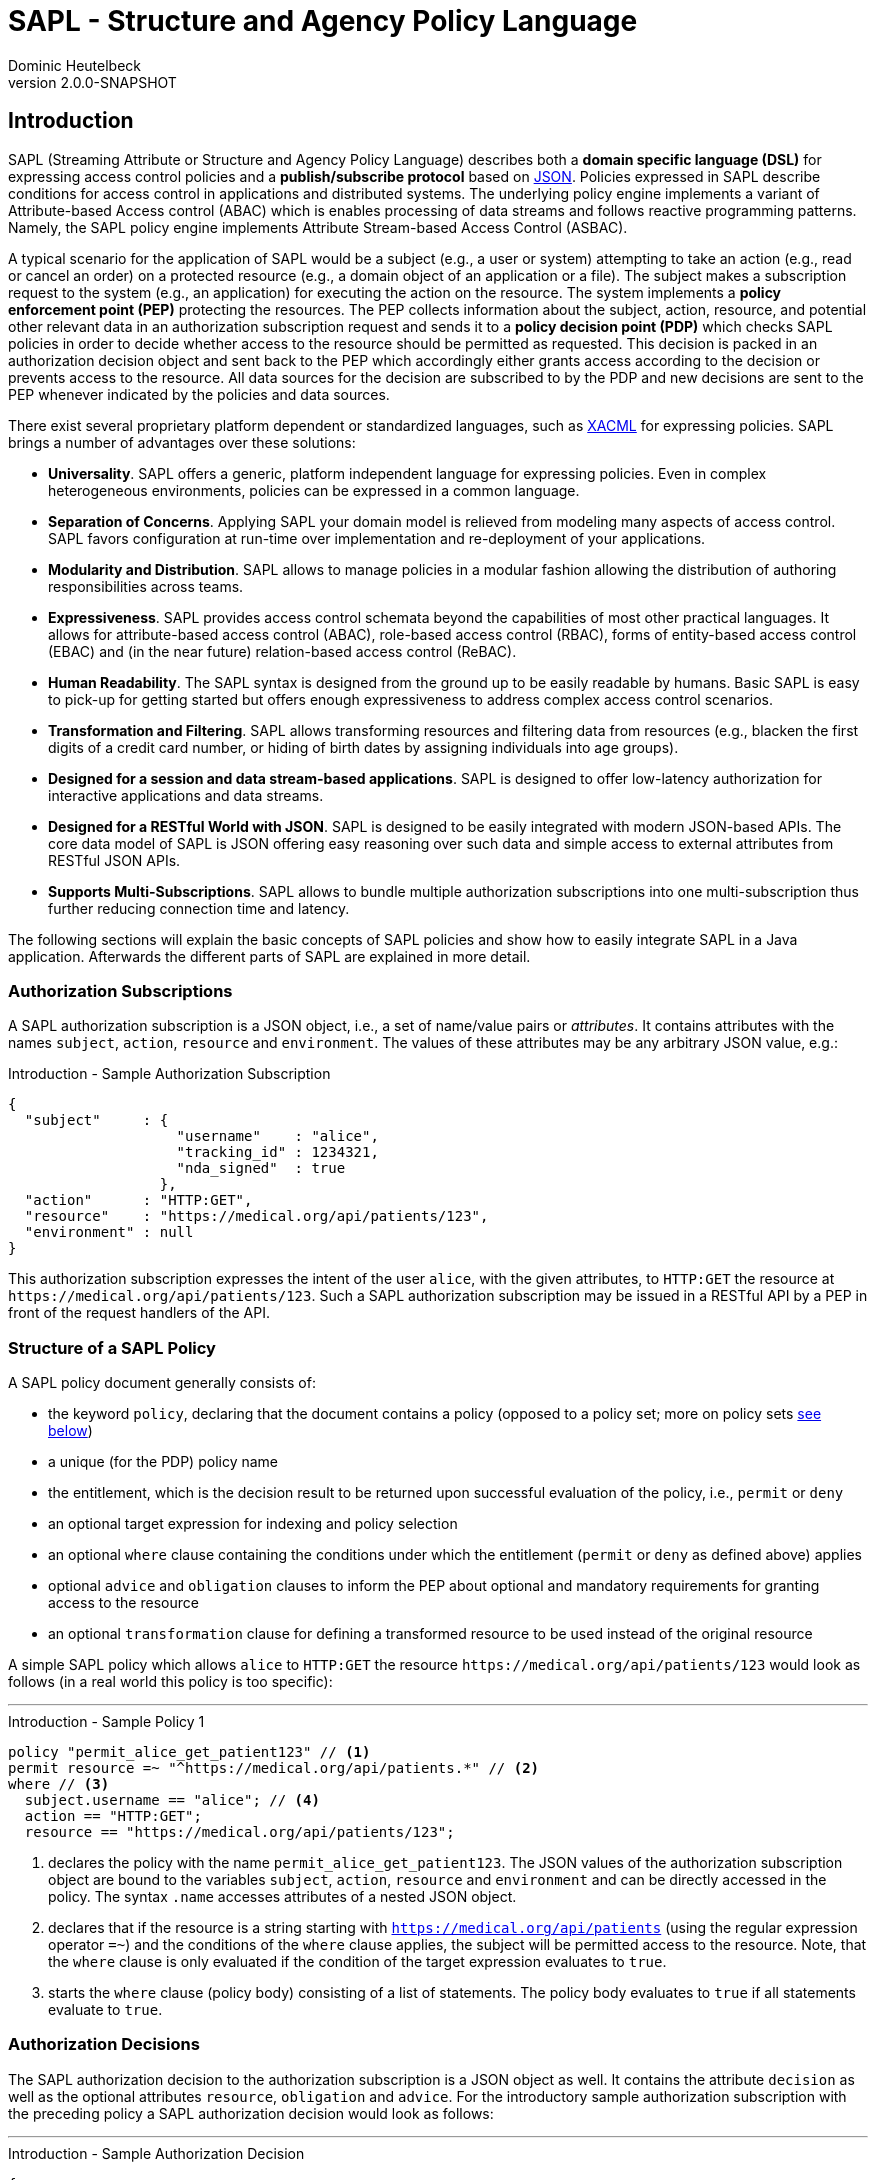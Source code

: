 //
// Copyright © 2017-2021 Dominic Heutelbeck (dominic@heutelbeck.com)
//
// Licensed under the Apache License, Version 2.0 (the "License");
// you may not use this file except in compliance with the License.
// You may obtain a copy of the License at
//
//     http://www.apache.org/licenses/LICENSE-2.0
//
// Unless required by applicable law or agreed to in writing, software
// distributed under the License is distributed on an "AS IS" BASIS,
// WITHOUT WARRANTIES OR CONDITIONS OF ANY KIND, either express or implied.
// See the License for the specific language governing permissions and
// limitations under the License.
//

:tabsize: 4

= SAPL - Structure and Agency Policy Language
Dominic Heutelbeck
v2.0.0-SNAPSHOT

:toclevels: 4

== Introduction

SAPL (Streaming Attribute or Structure and Agency Policy Language) describes both a *domain specific language (DSL)* for expressing access control policies and a *publish/subscribe protocol* based on http://json.org/[JSON].
Policies expressed in SAPL describe conditions for access control in applications and distributed systems. The underlying policy engine implements a variant of Attribute-based Access control (ABAC) which is enables processing of data streams and follows reactive programming patterns. Namely, the SAPL policy engine implements Attribute Stream-based Access Control (ASBAC).

A typical scenario for the application of SAPL would be a subject (e.g., a user or system) attempting to take an action (e.g., read or cancel an order) on a protected resource (e.g., a domain object of an application or a file). The subject makes a subscription request to the system (e.g., an application) for executing the action on the resource. The system implements a *policy enforcement point (PEP)* protecting the resources. The PEP collects information about the subject, action, resource, and potential other relevant data in an authorization subscription request and sends it to a *policy decision point (PDP)* which checks SAPL policies in order to decide whether access to the resource should be permitted as requested. This decision is packed in an authorization decision object and sent back to the PEP which accordingly either grants access according to the decision or prevents access to the resource. All data sources for the decision are subscribed to by the PDP and new decisions are sent to the PEP whenever indicated by the policies and data sources.

There exist several proprietary platform dependent or standardized languages, such as http://docs.oasis-open.org/xacml/3.0/xacml-3.0-core-spec-os-en.html[XACML] for expressing policies. SAPL brings a number of advantages over these solutions:

* *Universality*. SAPL offers a generic, platform independent language for expressing policies. Even in complex heterogeneous environments, policies can be expressed in a common language.
* *Separation of Concerns*. Applying SAPL your domain model is relieved from modeling many aspects of access control. SAPL favors configuration at run-time over implementation and re-deployment of your applications.
* *Modularity and Distribution*. SAPL allows to manage policies in a modular fashion allowing the distribution of authoring responsibilities across teams.
* *Expressiveness*. SAPL provides access control schemata beyond the capabilities of most other practical languages. It allows for attribute-based access control (ABAC), role-based access control (RBAC), forms of entity-based access control (EBAC) and (in the near future) relation-based access control (ReBAC).
* *Human Readability*. The SAPL syntax is designed from the ground up to be easily readable by humans. Basic SAPL is easy to pick-up for getting started but offers enough expressiveness to address complex access control scenarios.
* *Transformation and Filtering*. SAPL allows transforming resources and filtering data from resources (e.g., blacken the first digits of a credit card number, or hiding of birth dates by assigning individuals into age groups). 
* *Designed for a session and data stream-based applications*. SAPL is designed to offer low-latency authorization for interactive applications and data streams.
* *Designed for a RESTful World with JSON*. SAPL is designed to be easily integrated with modern JSON-based APIs. The core data model of SAPL is JSON offering easy reasoning over such data and simple access to external attributes from RESTful JSON APIs.
* *Supports Multi-Subscriptions*. SAPL allows to bundle multiple authorization subscriptions into one multi-subscription thus further reducing connection time and latency.
        
The following sections will explain the basic concepts of SAPL policies and show how to easily integrate SAPL in a Java application. Afterwards the different parts of SAPL are explained in more detail.


=== Authorization Subscriptions

A SAPL authorization subscription is a JSON object, i.e., a set of name/value pairs or _attributes_. It contains attributes with the names `subject`, `action`, `resource` and `environment`. The values of these attributes may be any arbitrary JSON value, e.g.:

[source,json]
.Introduction - Sample Authorization Subscription
----
{
  "subject"     : { 
                    "username"    : "alice",
                    "tracking_id" : 1234321, 
                    "nda_signed"  : true
                  },
  "action"      : "HTTP:GET",
  "resource"    : "https://medical.org/api/patients/123",
  "environment" : null
}
----

This authorization subscription expresses the intent of the user `alice`, with the given attributes, to `HTTP:GET` the resource at `\https://medical.org/api/patients/123`. Such a SAPL authorization subscription may be issued in a RESTful API by a PEP in front of the request handlers of the API.
 
=== Structure of a SAPL Policy

A SAPL policy document generally consists of:

* the keyword `policy`, declaring that the document contains a policy (opposed to a policy set; more on policy sets <<policy-set,see below>>)
* a unique (for the PDP) policy name
* the entitlement, which is the decision result to be returned upon successful evaluation of the policy, i.e., `permit` or `deny`
* an optional target expression for indexing and policy selection
* an optional `where` clause containing the conditions under which the entitlement (`permit` or `deny` as defined above) applies
* optional `advice` and `obligation` clauses to inform the PEP about optional and mandatory requirements for granting access to the resource
* an optional `transformation` clause for defining a transformed resource to be used instead of the original resource

A simple SAPL policy which allows `alice` to `HTTP:GET` the resource `\https://medical.org/api/patients/123` would look as follows (in a real world this policy is too specific):

'''
[source,asciidoc]
.Introduction - Sample Policy 1
----
policy "permit_alice_get_patient123" // <1>
permit resource =~ "^https://medical.org/api/patients.*" // <2>
where // <3>
  subject.username == "alice"; // <4>
  action == "HTTP:GET";
  resource == "https://medical.org/api/patients/123";
----

<1> declares the policy with the name `permit_alice_get_patient123`. The JSON values of the authorization subscription object are bound to the variables `subject`, `action`, `resource` and `environment` and can be directly accessed in the policy. The syntax `.name` accesses attributes of a nested JSON object.

<2> declares that if the resource is a string starting with `https://medical.org/api/patients` (using the regular expression operator `=~`) and the conditions of the `where` clause applies, the subject will be permitted access to the resource. Note, that the `where` clause is only evaluated if the condition of the target expression evaluates to `true`.

<3> starts the `where` clause (policy body) consisting of a list of statements. The policy body evaluates to `true` if all statements evaluate to `true`.

=== Authorization Decisions

The SAPL authorization decision to the authorization subscription is a JSON object as well. It contains the attribute `decision` as well as the optional attributes `resource`, `obligation` and `advice`. For the introductory sample authorization subscription with the preceding policy a SAPL authorization decision would look as follows:

'''

[source,json]
.Introduction - Sample Authorization Decision
----
{
  "decision"   : "PERMIT"
}
----

This authorization decision is evaluated by the PEP to grant or deny access.

=== Accessing Attributes

In many use-cases, all required information for making a decision may be contained in the authorization subscription object. However, the PEP is usually not aware of the specifics of the access policies and may not have access to all information required for making the decision. In this case, the PDP is able to access external attributes. The following example shows how accessing attributes is expressed in SAPL.

Extending the example above, in a real world application there will be multiple patients and multiple users. Thus policies need to be worded in a more abstract way. In a natural language, a suitable policy could be _Permit doctors to HTTP:GET data from any patient_. The policy addresses the profile attribute of the subject, stored externally. SAPL allows to express this policy as follows:

'''

[source,asciidoc,linenums]
.Introduction - Sample Policy 2
----
policy "doctors_get_patient"
permit
  action == "HTTP:GET" &
  resource =~ "^https://medical\.org/api/patients/\d*$"
where
  subject.username.<user.profile>.function == "doctor";
----

In _line 4_ a regular expression is used for identifying a request to any patient's data (operator `=~`). The authorization subscription resource must match this pattern for the policy to apply.

The policy assumes that the user's function is not provided in the authorization subscription but stored in the user's profile. Accordingly _line 6_ accesses the attribute `user.profile` (using an attribute finder step `.<finder.name>`) to retrieve the profile for the user with the username provided in `subject.username`. The fetched profile is a JSON object with a property named `function` which can be compared to `"doctor"`.

_Line 6_ is placed in the policy body (starting with `where`) instead of the target expression. The reason for this location is that the target expression block is also used for indexing policies efficiently and therefore needs to be evaluated quickly. Hence it is not allowed to include conditions which may need to call an external service.

'''

This should give you a basic understanding of the operation principles applied in SAPL.

=== Getting Started

SAPL provides an embedded PDP including an embedded PRP with a file system policy store which can be easily integrated in a Java applications. Besides this guide, the quickest way to start is to build upon the demo projects hosted on https://github.com/heutelbeck/sapl-demos[GitHub] some good demos to start from are the simple no-framework https://github.com/heutelbeck/sapl-demos/tree/master/sapl-demo-embedded[Embedded PDP Demo] or the full-stack https://github.com/heutelbeck/sapl-demos/tree/master/sapl-demo-mvc-app[Spring MVC Project] or the https://github.com/heutelbeck/sapl-demos/tree/master/sapl-demo-reactive[Reactive Vaadin Application].

==== Maven Dependencies

Currently, all SAPL artifacts are hosted on GitHub. To load these as dependencies into your Java project, you need to generate aGitHub personal access token (https://github.com/settings/tokens), as GitHub does currently not allow unauthenticated access to Maven repositories.
On availability, the 2.0.0 release will be pushed to the central repository, eliminating this step.

* Add your GitHub personal access token to your `settings.xml` file, usually located at: `~/.m2/settings.xml`.

[source,XML]
----
   </servers>
      <server>
         <id>sapl</id>
         <username>USERNAME</username>
         <password>TOKEN</password>
      </server>
   </servers>
----

* SAPL requires Java 11 or later

[source,XML]
----
   <properties>
      <java.version>11</java.version>
      <maven.compiler.source>${java.version}</maven.compiler.source>
      <maven.compiler.target>${java.version}</maven.compiler.target>
   </properties>
----

* Add a SAPL dependency to your application. When using Maven you can add the following dependencies to your project's `pom.xml`:

[source,XML]
----
   <dependency>
      <groupId>io.sapl</groupId>
      <artifactId>sapl-pdp-embedded</artifactId>
      <version>2.0.0-SNAPSHOT</version>
   </dependency>
----

* Add the SAPL Maven repository to your `pom.xml`:

[source,XML]
----
	<repositories>
		<!-- The SAPL dependencies are hosted in this repository. A matching server 
			entry has to be set in the settings.xml using a GitHub personal access token -->
		<repository>
			<id>sapl</id>
			<name>SAPL Maven Repository</name>
			<url>https://maven.pkg.github.com/heutelbeck/packages</url>
			<snapshots>
				<enabled>true</enabled>
				<updatePolicy>always</updatePolicy>
			</snapshots>
		</repository>
	</repositories>
----

* If you plan to use more SAPL dependencies, a useful bill of materials POM is offered, centralizing the dependency management for SAPL artifacts:

[source,XML]
----
   <dependencyManagement>
      <dependencies>
         <dependency>
            <groupId>io.sapl</groupId>
            <artifactId>sapl-bom</artifactId>
            <version>${sapl.version}</version>
            <type>pom</type>
            <scope>import</scope>
         </dependency>
      </dependencies>
   </dependencyManagement>
----

==== Coding

. In your application, create a new `EmbeddedPolicyDecisionPoint`. The argument `"~/sapl"` specifies directory which contain the configuration file `pdp.json` and all policies.
+
[source,Java,linenums]
----
EmbeddedPolicyDecisionPoint pdp = PolicyDecisionPointFactory.filesystemPolicyDecisionPoint("~/sapl");
----

. Add a `pdp.json` with the following content to the directory "~/sapl":
+
[source,linenums]
----
{
	"algorithm": "DENY_UNLESS_PERMIT",
	"variables": {}
}
----

. Add some policy sets or policies to `"~/sapl"`. Both policy sets and policies are files with the extension `.sapl`. E.g., you could add the following policy:

[source]
----
policy "test_policy"
permit subject == "admin"
----

. Obtain a decision using the PDP's `decide` method.

[source,Java,linenums]
----
var subscription = AuthorizationSubscription.of("admin", "an_action", "a_resource");
Flux<AuthorizationDecision> authzDecisions = pdp.decide(authzSubscription);
authzDecisions.subscribe(authzDecision -> System.out.println(authzDecision.getDecision()));
----

The console output should be `PERMIT`. With subject set to `"alice"` instead of `"admin"`, the output should be `DENY`.

Not at runtime you can modify the policy, add or remove polices and observe how the decision change.

== Reference Architecture

The architecture of the SAPL policy engine is in accordance with the terminology defined by https://tools.ietf.org/html/rfc2904[RFC2904 "AAA Authorization Framework"]. 

image::SAPL_Architecture.svg[SAPL Architecture]

=== Policy Enforcement Point (PEP)

The PEP is a software entity which intercepts actions taken by users within an application. Its task is to obtain a decision whether the requested action should be allowed and accordingly either let the application process the action or deny access. For this purpose the PEP includes data describing the subscription context (like the subject, the resource, the action and other environment information) in an authorization subscription object which the PEP hands over to a PDP. The PEP subsequently receives an authorization decision object containing a decision as well as optionally a resource, obligations and advice.

The PEP must let the application process the action if and only if the decision is `PERMIT`. If the authorization decision object also contains an `obligation` the PEP must fulfill this obligation. Proper fulfillment is an additional requirement for granting access. In case the decision is not `PERMIT` or the obligation cannot be fulfilled, access has to be denied. Since policies may contain instructions to alter the resource (like blackening certain information, e.g., credit card numbers) the PEP should ensure that the application only reveals the resource contained in the authorization decision object if one is returned.

[NOTE]
A PEP strongly depends on the application domain. SAPL comes with a default PEP implementation using a passed in constraint handler service to handle obligations and advice contained in an authorization decision. PEPs should be integrated with the platforms and frameworks used by the application developers. SAPL comes with an Spring Security integration and matching spring-boot-starter modules.

=== Policy Decision Point (PDP)

The PDP has to make an authorization decision based on an authorization subscription object and the access policies which it receives from a *Policy Retrieval Point (PRP)* connected to a policy store. Beginning with the authorization subscription object the PDP fetches policy sets and policies matching the authorization subscription, evaluates them and combines the results to create and return an authorization decision object. As there may be multiple matching policies which might evaluate to different results the PDP needs to be configured with a *combining algorithm* (e.g., `permit-overrides` stating that the decision will be `permit` if any applicable policy evaluates to `permit`).

A policy may refer to attributes which are not included in the authorization subscription object and have to be obtained from external *Policy Information Points (PIP)*. The PDP fetches those attributes while evaluating the policy. To be able to access external PIPs the PDP can be extended by custom attribute finders. Policies might also contain functions not included in the default SAPL implementation. Such custom functions can be added through *Policy Function Providers (PFP)*.

SAPL provides two simple PDP implementations: An *embedded PDP* with an embedded PRP which can be integrated easily into a Java application and a *remote PDP client* which obtains decisions through a RESTful interface.  

=== Policy Administration Point (PAP)

The PAP is an entity which allows managing policies contained in the policy store. In the embedded PDP with the Resources PRP the policy store can be a simple folder within the local file system containing `.sapl` files. Therefore any access to files in this folder (e.g., FTP or SSH) can be seen as a very simple PAP. The PAP may be a separate application or be included in an existing administration panel.

== Publish / Subscribe Protocol

The PDP receives an authorization subscription from a PEP and sends an authorization decision. Both subscription and decision are JSON objects consisting of name/value pairs (also called attributes) with predefined names. A PEP must be able to create an authorization subscription and to process an authorization decision object.

=== SAPL Authorization Subscription

A SAPL authorization subscription contains attributes with the names `subject`, `resource`, `action` and `environment`. Each attribute value can be any JSON value (i.e., an object, an array, a number, a string, `true`, `false` or `null`).

=== SAPL Authorization Decision

The SAPL authorization decision contains the attributes `decision`, `resource`, `obligation` and `advice`.

==== Decision

The `decision` tells the PEP whether to grant or deny access. Access should be granted only if the decision is `"PERMIT"`. The `decision` attribute can be one of the following string values with the described meanings:

* `"PERMIT"`: Access must be granted.
* `"DENY"`: Access must be denied.
* `"NOT_APPLICABLE"`: A decision could not be made because no policy is applicable to the authorization subscription.
* `"INDETERMINATE"`: A decision could not be made because an error occurred.

==== Resource

The PEP knows which resource it requested access for. Thus there usually is no need for returning this resource in the authorization decision object. However SAPL policies may contain a `transform` statement describing how the resource needs to be altered before it is returned to the subject seeking permission. This can be used to remove or blacken certain parts of the resource document (e.g., a policy could allow doctors to view patient data but remove any bank account details as they can only be accessed by the accounting department). If a policy which evaluates to `PERMIT` contains a `transform` statement, the authorization decision attribute `resource` contains the transformed resource. Otherwise there will not be a `resource` attribute in the authorization decision object.

==== Obligation

The value of `obligation` contains assignments which the PEP must fulfill before granting or denying access. As there can be multiple policies applicable to the authorization subscription with different obligations, the `obligation` value in the authorization decision object is an array containing a list of tasks. If the PEP is not able to fulfill these tasks access must not be granted. The array items can be any JSON value (e.g., a string or an object). Consequently the PEP must know how to identify and process the obligations contained in the policies. An `obligation` attribute is only included in the authorization decision object if there is at least one obligation.

A authorization decision could, for example, contain the obligation to create a log entry.

==== Advice

The value of `advice` is an array with assignments for the PEP as well and works similar to obligations except for one difference: The fulfillment of the tasks is no requirement for granting access. I.e., in case the `decision` is `PERMIT`, the PEP should also grant access if it can not fulfill the tasks contained in `advice`. An `advice` attribute is only included in the authorization decision object if there is at least one advice.

In addition to the obligation to create a log entry, a policy could specify the advice to inform the system administrator via email about the access.

=== Policy Evaluation

To come to the final decision included in the authorization decision object, the PDP evaluates all existing policy sets and top level policies (i.e., policies which are not part of a policy set) against the authorization subscription and combines the results. Each individual policy set and policy evaluates to `PERMIT`, `DENY`, `NOT_APPLICABLE` or `INDETERMINATE` (see <<evaluation,below>>). The PDP can be configured with a *combining algorithm* which determines how to deal with multiple results. E.g., if access should only be granted if at least one policy evaluates to `PERMIT` and should be denied otherwise, the algorithm `deny-unless-permit` could be used.

Available combining algorithms for the PDP are:

* `deny-unless-permit` 
* `permit-unless-deny`
* `only-one-applicable`
* `deny-overrides`
* `permit-overrides`   

The algorithm `first-applicable` is not available for the PDP since the PDP's collection of policy sets and policies is an unordered set.

The combining algorithms are described in more detail <<combining-algorithms,later>>.


== Multi-Subscriptions

SAPL allows for bundling multiple authorization subscriptions into one multi-subscription. A multi-subscription is a JSON object with the following structure:

[source,json]
.Multi-Subscriptions - JSON Structure
----
{
  "subjects"                   : ["bs@simpsons.com", "ms@simpsons.com"],
  "actions"                    : ["read"],
  "resources"                  : ["file://example/med/record/patient/BartSimpson",
                                  "file://example/med/record/patient/MaggieSimpson"],
  "environments"               : [],

  "authorizationSubscriptions" : {
                                   "id-1" : { "subjectId": 0, "actionId": 0, "resourceId": 0 },
                                   "id-2" : { "subjectId": 1, "actionId": 0, "resourceId": 1 }
                                 }
}
----

It contains distinct lists of all subjects, actions, resources and environments referenced by the single authorization subscriptions being part of the multi-subscription. The authorization subscriptions themselves are stored in a map of subscription IDs pointing to an object defining an authorization subscription by providing indexes into the four lists mentioned before.

The multi-subscription shown in the example above contains two authorization subscriptions. The user `bs@simpsons.com` wants to `read` the file `file://example/med/record/patient/BartSimpson` and the user `ms@simpsons.com` wants to `read` the file `file://example/med/record/patient/MaggieSimpson`.

The SAPL PDP processes all individual authorization subscriptions contained in the multi-subscription in parallel and either returns the related authorization decisions as soon as they are available or it collects all the authorization decisions of the individual authorization subscriptions and returns them as a multi-decision. In both cases the authorization decisions are associated with the subscription IDs of the related authorization subscription. The following listings show the JSON structures of the two authorization decision types:

[source,json]
.Single Authorization Decision with Associated Subscription ID - JSON Structure
----
{
  "authorizationSubscriptionId" : "id-1",
  "authorizationDecision"       : {
                                    "decision" : "PERMIT",
                                    "resource" : { ... }
                                  }
}
----

[source,json]
.Multi-Decision - JSON Structure
----
{
  "authorizationDecisions" : {
                               "id-1" : {
                                          "decision" : "PERMIT",
                                          "resource" : { ... }
                                        },
                               "id-2" : {
                                          "decision" : "DENY"
                                        }
                             }
}
----

== The SAPL Policy Language

SAPL defines a feature-rich domain specific language (DSL) for creating access policies. 

Those access policies describe when access requests will be granted and when access will be denied. The underlying concept to describe these permissions is an attribute-based access control model (ABAC): A SAPL authorization subscription is a JSON object with the attributes `subject`, `action`, `resource` and `environment` each with an assigned JSON value. Each of these values may be a JSON object itself containing multiple attributes. Policies can make use of boolean conditions referring to those attributes (e.g., `subject.username == "admin"`).

However a role based access control (RBAC) system in which permissions are assigned to a certain role and roles can be assigned to users can be created with SAPL as well. 


=== Overview

SAPL knows two types of documents: Policy sets and policies. The decisions of the PDP are based on all documents published in the policy store of the PDP.
A policy set contains a number of connected policies.

==== Policy Structure

A SAPL policy consists of optional *imports*,  a *name*, an *entitlement* specification, an optional *target expression*, an optional *body* with one or more statements, and optional sections for *obligation*, *advice* and *transformation*. An example of a simple policy is:

[source]
.Sample SAPL Policy
----
import filter as filter <1>

policy "test_policy" <2>
permit <3>
	subject.id == "anId" | action == "anAction" <4> 
where 
	var variable = "anAttribute";
	subject.attribute == variable; <5>
obligation
	"logging:log_access" <6>
advice
	"logging:inform_admin" <7>
transform
	resource.content |- filter.blacken <8>
	
----
<1> Imports (optional)
<2> Name
<3> Entitlement
<4> Target Expression (optional)
<5> Body (optional)
<6> Obligation (optional)
<7> Advice (optional)
<8> Transformation (optional)


==== Policy Set Structure

A SAPL policy set contains optional *imports*, a *name*, a *combining algorithm*, an optional *target expression*, optional *variable definitions* and a list of *policies*. The following example shows a simple policy set with two policies:

[source]
.Sample SAPL Policy Set
----
import filter.* <1>

set "test_policy_set" <2>
deny-unless-permit <3>
for resource.type == "aType" <4>
var dbUser = "admin";<5>
	
	policy "test_permit_admin" <6>
	permit subject.function == "admin"
	
	policy "test_permit_read" <7>
	permit action == "read"
	transform resource |- blacken
----
<1> Imports (optional)
<2> Name
<3> Combining Algorithm
<4> Target Expression (optional)
<5> Variable Assignments (optional)
<6> Policy 1
<7> Policy 2


=== Imports

[[imports]]

SAPL provides access to functions or attribute finders stored in libraries. The names of those libraries usually consist of different parts separated by periods (e.g. `sapl.pip.http` - a library containing functions to obtain attributes through HTTP requests). In policy documents, the functions and finders can be accessed by their fully qualified name, i.e. the name of the library followed by a period (`.`) and the function or finder name, e.g. `sapl.pip.http.get`.

For any SAPL top level document (i.e. a policy set or a policy which is not part of a policy set) any number of imports can be specified. Imports allow using a shorter name instead of the fully qualified name for a function or an attribute finder within a SAPL document. Thus imports can make policy sets and policies easier to read and write.

Each import statement starts with the keyword `import`.

* *Basic Import*: A function or an attribute finder can be imported by providing its fully qualified name (e.g. `import sapl.pip.http.get`). It will be available under its simple name (in the example: `get`) in the whole SAPL document.

* *Wildcard Import*: All functions or attribute finders from a library can be imported by providing an asterisk instead of a function or finder name (e.g. `import sapl.pip.http.*`). All functions or finders from the library will be available under their simple names (in the example: `get`).

* *Library Alias Import*: All functions or attribute finders from a library can be imported by providing the library name followed by `as` and an alias, e.g. `import sapl.pip.http as rest`.

The SAPL document can contain any number of imports, e.g.

[source]
.Sample Imports
----
import sapl.pip.http.*
import filter.blacken
import simple.append

policy "sample"
...
----

=== SAPL Policy

[[policy]]

This section describes the elements of a SAPL policy in more detail. A policy contains an entitlement (`permit` or `deny`) and can be evaluated against an authorization subscription. If the conditions in the target expression and in the body are fulfilled, the policy evaluates to its entitlement. Otherwise it evaluates to `NOT_APPLICABLE` (if one of the conditions is not satisfied) or `INDETERMINATE` (if an error occurred).

A SAPL policy starts with the keyword `policy`.

==== Name

The keyword `policy` is followed by the policy name. The name is a string _identifying_ the policy, thus it has to be unique. Accordingly in systems with many policy sets and policies it is recommended to use a schema to create names (e.g., `"policy:patientdata:permit-doctors-read"`).

==== Entitlement

SAPL expects an entitlement specification. This can either be `permit` or `deny`. The entitlement is the value which the policy evaluates to if the policy is applicable to the authorization subscription, i.e., if both the conditions in the policy's target expression and in the policy body are satisfied.

[NOTE]
Since multiple policies can be applicable and the combining algorithm can be chosen, it might make a difference whether there is an explicit `deny`-policy or whether there is just no permitting policy for a certain situation.

==== Target Expression

Subsequent to the entitlement, an *optional* target expression can be specified. This is a condition for applying the policy, hence an expression which must evaluate to either `true` or `false`. Which elements are allowed in SAPL expressions is described <<expressions,below>>. 

If the target expression evaluates to `true` for a certain authorization subscription, the policy _matches_ this subscription. A missing target expression makes the policy match any subscription.

A matching policy whose conditions in the body evaluate to `true` is called _applicable_ to an authorization subscription and returns its entitlement. Both target expression and body define conditions which must be satisfied for the policy to be applicable. Although they seem to serve a similar purpose there is an important difference: For an authorization subscription the target expression of each top level document is checked in order to select policies matching the subscription from a possibly large set of policy documents. Indexing mechanisms may be used to fulfill this task efficiently.

Accordingly, there are two limitations regarding the elements allowed in the target:

* As lazy evaluation deviates from boolean logic and prevents effective indexing, the logical operators `&&` and `||` may not be used. Instead, the target needs to make use of the operators `&` and `|`, for which eager evaluation is applied.
* <<attribute-finders,Attribute finder steps>> which have access to environment variables and may contact external PIPs are not allowed in the target. Yet functions may be used because their output only depends on the arguments passed.

==== Body

The policy body is *optional* and starts with the keyword `where`. It contains one or more statements each of which must evaluate to `true` for the policy to apply to a certain authorization subscription. Accordingly the body extends the condition in the target expression and further limits the policy's applicability.

A statement within the body can either be a variable assignment which makes a variable available under a certain name (and always evaluates to `true`)

[source]
.Sample Variable Assignment
var a_name = expression;

or a condition, i.e., an expression that evaluates to `true` or `false`.

[source]
.Sample Condition
a_name == "a_string";

Each statement is concluded with a semicolon `;`.

There are no restrictions on the syntax elements allowed in the policy body. Lazy evaluation is used for the conjunction of the statements - i.e., if one statement evaluates to `false`, the policy returns the deicision `NOT_APPLICABLE`, even if future statements would cause an error.

If the body is missing (or does not contain any condition statement) the policy is applicable to any authorization subscription which the policy matches (i.e., for which the target expression evaluates to `true`).

===== Variable Assignment

[[value-assignment]]

A variable assignment starts with the keyword `var`, followed by an identifier under which the assigned value should be available, followed by `=` and an expression.

After a variable assignment, the result of evaluating the expression can be used in later conditions within the same policy under the specified name. This is useful because it allows to execute time consuming calculations or requests to external attribute stores only once although the result can be used in multiple expressions. Besides it can make policies shorter and more readable.

The expression can make use of any element of the SAPL expression language, especially of attribute finder steps which are not allowed in the target expression.

The value assignment statement always evaluates to `true`.

===== Condition

A condition statement simply consists of an expression that has to evaluate to `true` or `false`. 

The expression can make use of any element of the SAPL expression language, especially of attribute finder steps which are not allowed in the target expression. Conditions in the policy body are used to further limit the applicability of a policy. 

==== Obligation

An *optional* obligation expression contains a task which the PEP must fulfill before granting or denying access. It consists of the keyword `obligation` followed by an expression. 

A common situation in which obligations are useful are _Break the Glass Scenarios_. Assuming in case of an emergency a doctor should also have access to medical records that she normally cannot read. However this emergency access has to be logged in order to prevent abuse. In this situation, logging is a requirement for granting access and therefore must be commanded in an obligation.

Obligations are only returned in the authorization decision if the decision is `PERMIT` or `DENY`. The PDP simply collects all obligations from policies evaluating to one of these entitlements. Depending on the final decision, the obligations and advice which belong to this decision are included in the authorization decision object. It does not matter if the obligation is described with a string (like `"create_emergency_access_log"`) or an object (like `{ "task" : "create_log", "content" : "emergency_access" }`) or another JSON value - only the PEP must be implemented in a way that it knows how to process these obligations.

==== Advice

An *optional* advice expression is treated similarly to an obligation expression. Unlike obligations, fulfilling the described tasks in advice is not a requirement for granting or denying access. The advice expression consists of the keyword `advice` followed by any expression.

If the final decision is `PERMIT` or `DENY`, advice from all policies evaluating to this decision is included in the authorization decision object by the PDP.

==== Transformation

An *optional* transformation statement is preluded with the keyword `transform` and followed by an expression. If a transformation statement is supplied and the policy evaluates to `permit`, the result of evaluating the expression will be returned as `resource` in the authorization decision object.

Accordingly, a transformation statement might be used to hide certain information (e.g., _a doctor can access patient data but should not see bank account details_). This can be reached by applying a filter to the original resource which removes or blackens certain attributes. Thus SAPL allows for *fine grained* or *field level* access control without the need to treat each attribute as a resource and write an own policy for it.

The original resource is accessible via the identifier `resource` and can be filtered as follows:

.Transformation Example
----
transform
	resource |- {
		@.someValue : remove,
		@.anotherValue : filter.blacken
	}
----

The example would remove the attribute `someValue` and blacken the value of the attribute `anotherValue`. The filtering functions are described in more detail <<filtering,below>>.

It is not possible to combine multiple transformation statements through multiple policies. Each combining algorithm in SAPL will not return the decision `PERMIT` if there are more than one policies evaluating to `PERMIT` and at least one of them contains a transformation statement (this is called _transformation uncertainty_). For more details, <<combining-algorithms,see below>>.


=== SAPL Policy Set

While a policy can either be a top level SAPL document or be contained in a policy set, policy sets are always top level documents. I.e., for evaluating an authorization subscription, the PDP evaluates any existing policy set. Policy sets are evaluated against an authorization subscription by checking their target expression, if applicable evaluating their policies and if necessary combining multiple decision according to a combining algorithm specified in the policy set. Finally, similar to policies, policy sets evaluate to either `PERMIT`, `DENY`, `NOT_APPLICABLE` or `INDETERMINATE`.

Policy sets are used to structure multiple policies and provide an order for the policies they contain. Thus their policies can be evaluated one after another.

A policy set definition starts with the keyword `set`.

==== Name

The keyword `set` is followed by the policy set name. The name is a string _identifying_ the policy set. Thus it has to be unique within all policy sets and policies.

==== Combining Algorithm

The name is followed by a combining algorithm. This algorithm describes how to combine the results from evaluating every policy to come to a result for the policy set.

Possible values are:

* `deny-unless-permit` 
* `permit-unless-deny`
* `only-one-applicable`
* `deny-overrides`
* `permit-overrides`   
* `first-applicable`

The combining algorithms are described in more detail <<combining-algorithms,later>>.

==== Target Expression

Subsequent to the combining algorithm, an *optional* target expression can be specified. The target expression is a condition for applying the policy set. It starts with the keyword `for` followed by an expression which must evaluate to either `true` or `false`. If the condition evaluates to `true` for a certain authorization subscription the policy set _matches_ this subscription. In case the target expression is missing the policy set matches any authorization subscription.

The policy sets' target expression is used to select matching policy sets from a large collection of policy documents before evaluating them. As this needs to be done efficiently, there are no <<attribute-finders,attribute finder steps>> allowed at this place.

==== Variable Assignments

[[policy-set-value-assignments]]

The target expression can be followed by any number of variable assignments. Variable assignments are used to make a value available in all subsequent policies under a certain name. An assignment starts with the keyword `var`, followed by an identifier under which the assigned value should be available, followed by `=` and an expression (see <<value-assignment,above>>).

Since variable assignments are evaluated only if the policy set's target matches, attribute finders may be used.

In case a policy within the policy set assigns a variable already assigned in the policy set, the assignment in the policy overwrites the old. The overwritten value only exists within the particular policy. In other policies, the variable has the value defined in the policy set.

==== Policies

The policy set must contain one or more policies. <<policy,See above>> how to describe a SAPL policy. If the combining algorithm `first-applicable` is used, the policies are evaluated in the order in which they appear in the policy set.

In each policy, functions and attribute finders imported at the beginning of the SAPL document can be used under their shorter name. All variables assigned for the policy set (see <<policy-set-value-assignments,Value Assignments>>) are available within the policies, but can be overwritten for a particular policy. The same applies to imports - imports at the policy level overwrite imports defined for the policy set, but are only valid for the particular policy.


=== Language Elements

The descriptions of the policy and policy set structure sometimes refers to language elements like identifiers and strings. These elements are explained in this section.

==== Identifiers

[[identifiers]]

Multiple elements in policies or policy sets require identifiers. E.g. a variable assignments expects an identifier after the keyword `var` - the name under which the assigned value will be available.

An identifier only consists of alphanumeric characters, `_` and `$` and must not start with a number.

[source]
.Valid Identifiers
a_long_name
aLongName
$name
_name
name123

[source]
.Invalid Identifiers
a#name
1name

A caret `^` before the identifier may be used to avoid a conflict with SAPL keywords. 

==== Strings

Whenever strings are expected, the SAPL document must contain any sequence of characters enclosed by single quotes `'` or double quotes `"`. Any enclosing quote character occurring in the string must be escaped by a preceding `\`, e.g., `"the name is \"John Doe\""`.

==== Comments

Comments are used to store information in a SAPL document which is only intended for human readers and has no meaning for the PDP. Comments are simply ignored when the PDP evaluates a document.

SAPL supports single line and multi line comments. A single line comment starts with `//` and ends at the end of the line, no matter which characters follow. 

[source]
.Sample Single Line Comment
policy "test" // a policy for testing

Multi line comments start with `+/*+` and end with `+*/+`. Everything in between is ignored.

[source]
.Sample Multi Line Comment
policy "test"
/* A policy for testing.
Remove before deployment! */

=== SAPL Expressions

[[expressions]]

To ensure flexibility, various parts of a policy can be *expressions* which are evaluated at runtime. E.g., a policy's target has to be an expression evaluating to `true` or `false`. SAPL contains a uniform expression language which offers various useful features while still being easy to read and write. 

Since JSON is the base data model, each expression evaluates to a JSON data type. These data types and the expression syntax are described in this section.

==== JSON Data Types

SAPL is based on the *JavaScript Object Notation* or *JSON*, an http://www.ecma-international.org/publications/files/ECMA-ST/ECMA-404.pdf[ECMA Standard] for the representation of structured data.
Any value occuring within the SAPL language is a JSON data type and any expression within a policy evaluates to a JSON data type.
The types and their JSON notations are:

* Primitive Types
** *Number*: A signed decimal number, e.g., `-1.9`. There is no distinction between integer and floating-point numbers. In case an integer is expected (e.g. for an numeric index), the decimal number is rounded to an integer number.
** *String*: A sequence of zero or more characters, written in double or single quotes, e.g. `"a string"` or `'a string'`.
** *Boolean*: Either `true` or `false`.
** *null*: Marks an empty value, `null`.
 
* Structured Types
** *Object*: An unordered set of name/value pairs. The name is a string, the value has to be one of the available data types. It can also be an object itself. The name/value pair is also called attribute of the object. E.g.
+
----
{
	"firstAttribute" : "first value",
	"secondAttribute" : 123
}
----

** *Array*: An ordered sequence of zero or more values of any JSON data type. E.g.
+
----
[
	"A value",
	123,
	{"attribute" : "value"}
]
----


==== Expression Types

SAPL knows *basic expressions* and *operator expressions* (created from other expressions using operators).

A *basic expression* is either a

[[basic-relative]]

* *Value Expression*: a value explicitly defined in the corresponding JSON notation (e.g. `"a value"`)
* *Identifier Expression*: the name of a variable or of a authorization subscription attribute (`subject`, `resource`, `action` or `environment`)
* *Function Expression*: a function call (e.g. `simple.get_minimum(resource.array)`)
* *Relative Expression*: `@`, which refers to a certain value depending on the context
* *Grouped Expression*: any expression enclosed in parantheses, e.g. `(1 + 1)`

Each of these basic expressions can contain one or more *selection steps* (e.g., `subject.name` which is the identifier expression `subject` followed by the selection step `.name` selecting the value of the `name` attribute). Eventually a basic expression can contain a *filter component* (`+|- Filter+`) which will be applied to the evaluation result. If the expression evaluates to an array, instead of applying a filter each item can be transformed using a *subtemplate component* (`{two-colons} Subtemplate`). 

*Operator expressions* can be constructed using prefix or infix *operators* (e.g., `1 + subject.age` or `! subject.isBlocked`). SAPL supports infix and prefix operators. They may be applied in connection with any expression. An operator expression within parantheses (e.g., `(1 + subject.age)`) is a basic expression again and thus may contain selection steps, filter or subtemplate statements.


===== Value Expressions

A basic value expression is the most simple type. The value is denoted in the corresponding JSON format. 

`true`, `false` and `null` are value expressions as well as `"a string"`, `'a string'` or any number (like `6` or `100.51`).

For denoting objects the keys need to be strings and the values can be any expression, e.g.

[source]
{
	"id" : (3+5),
	"name" : functions.generate_name()
}

For arrays the items can be any expression, e.g.

[source]
[
	(3+5),
	subject.name
]

===== Identifier Expressions


A basic identifier expression consists of the name of a variable or the name of an authorization subscription attribute (i.e., `subject`, `resource`, `action` or `environment`).

It evaluates to the variable's or the attribute's value.


===== Function Expressions

A basic function expression consists of a function name and any number of arguments between parentheses which are separated by commas. The arguments have to be expressions, e.g.

[source]
library.a_function(subject.name, (environment.day_of_week + 1))

Each function is available under its fully qualified name. The fully qualified name starts with the library name, consisting of one or more identifiers separated by periods `.` (e.g. `sapl.functions.simple`). The library name is followed by a period `.` and an identifier for the function name (e.g. `sapl.functions.simple.append`). Which function libraries are available depends on the configuration of the PDP.

<<imports,Imports>> at the beginning of a SAPL document can be used to make functions available under shorter names. If a function is imported via a basic import or a wildcard import, it is available under its function name (e.g., `append`). A library alias import provides an alternative library name (e.g., with the import statement `import sap.functions.simple as simple`, the append function would be available under `simple.append`.

If there are no arguments passed to the function, empty parentheses have to be denoted (e.g., `random_number()`).

When evaluating a function expression the expressions representing the function call arguments are evaluated first. Afterwards the results are passed as arguments to the function. The expression evaluates to the function's return value.

===== Relative Expressions

The basic relative expression is the `@` symbol. 

It can be only used in various contexts. Those contexts are characterized by an implicit loop with `@` dynamically evaluating to the current element. Assuming the variable `array` contains an array with multiple numbers. The expression `array[?(@ > 10)]` can be used to return any element greater than 10. In this context, `@` evaluates to the array item for which the condition is currently checked.

The contexts in which `@` can be used are:

* Expression within a condition step (`@` evaluates to the array item or attribute value for which the condition expression is currently evaluated)
* Subtemplate (`@` evaluates to the array item which is currently going to be replaced by the subtemplate)
* Arguments of a filter function if `each` is used (`@` evaluates to the array item to which the filter function is going to be applied)

==== Operators

SAPL provides a collection of arithmetic, comparison, logical, string and filtering operators which can be used to build expressions from other expressions.

===== Arithmetic Operators

Assuming `exp1` and `exp2` are expressions evaluating to numbers, the following operators can be applied. All of them evaluate to a number.

* `-exp1` (negation)
* `+exp1 * exp2+` (multiplication)
* `exp1 / exp2` (division)
* `exp1 + exp2` (addition)
* `exp1 - exp2` (subtraction)

An expression can contain multiple arithmetic operators. The order in which they are evaluated can be specified using *parentheses*, e.g., `(1 + 2) * 3`. 

In case multiple operators are used without parentheses (e.g., `4 + 3 * 2`) the *operator precedence* determines about how the expression is evaluated. Operators with higher precedence are evaluated first. The following precedence is assigned to arithmetic operators:

* `-` (negation): precedence *4*
* `+*+` (multiplication), `/` (division): precedence *2*
* `+` (addition), `-` (subtraction): precedence *1*

As `+*+` has a higher precedence than `+`, `+4 + 3 * 2+` would be evaluated like `+4 + (3 * 2)+`. 

Except for the negation, multiple operators with the same precedence (e.g., `5 - 2 + 1`) are *left-associative*, i.e., `5 - 2 + 1` is evaluated like `(5 - 2) + 1`. The negation is non-associative, i.e., `--1` needs to be replaced by `-(-1)`.

===== Comparison Operators

. Number Comparison
+
Assuming `exp1` and `exp2` are expressions evaluating to numbers, the following operators can be applied. All of them evaluate to `true` or `false`.
+
.. `exp1 < exp2` (`true` if `exp2` is greater than `exp1`)
.. `exp1 > exp2` (`true` if `exp1` is greater than `exp2`)
.. `+exp1 <= exp2+` (`true` if `exp2` is equal to or greater than `exp1`)
.. `exp1 >= exp2` (`true` if `exp1` is equal to or greater than `exp2`)

. Equals
+
Assuming `exp1` and `exp2` are expressions, the equals-operator can be used to compare the results:
+
`exp1 == exp2`
+
The expression evaluates to `true` if the result of evaluating `exp1` is equal to the result of evaluating `exp2`.

. Regular Expression
+
Assuming `exp1` and `exp2` are expressions evaluating to strings, the regular expression match operator can be used:
+
`exp1 =~ exp2`
+
The expression evaluates to `true` if the result of evaluating `exp1` matches the pattern contained in the result of evaluating `exp2`. The pattern needs to be specified according to the https://docs.oracle.com/javase/7/docs/api/java/util/regex/Pattern.html[java.util.regex package]. 

. `in` (element of)
+
Assuming `exp1` is an expression and `exp2` is an expression evaluating to an array, the `in` operator can be used:
+
`exp1 in exp2`
+
The expression evaluates to `true` if the array `exp2` evaluates to contains the result of evaluating `exp1`. Otherwise the expression evaluates to `false`.

. Precedence and Associativity
+
All comparison operators have the precedence *3*. This is important for combining them with logical operators (see below).
+
`<`, `>`, `<=`, `>=`, `==`,`=~` and `in` are *non-associative*, i.e., an expression may not contain multiple comparison operators (like `3 < var < 5`). However they can be combined with logical operators which have a different precedence (thus, the faulty example could be replaced by `3 < var && var < 5`).


===== Logical Operators

Assuming `exp1` and `exp2` are expressions evaluating to `true` or `false`, the following operators can be applied. The new expression evaluates to `true` or `false`: 

* `!exp1` (negation), precedence *4*
* `exp1 && exp2` or `exp1 & exp2` (logical AND), precedence *2*
* `exp1 || exp2` or `exp1 | exp2` (logical OR), precedence *1*

The difference between `&&` and `&` (or `||` and `|`) is that for `&&` lazy evaluation is used while `&` causes eager evaluation. Using `&&`, if the left side evaluates to `false` and the right side would cause an error, the result of the operator is `false`, the right side is not evaluated. The same applies for `||` if the left side evaluates to `true`. In this case, the operator evaluates to `true`, even if the right side would cause an error - the right side is ignored if the result can already be determined. This is different for `&` and `|` which always evaluate both sides first (eager evaluation). Whenever there is an error, the expression does not return a result. In a target expression, only the eager evaluation expressions `&` and `|` can be used.

The operators are already listed in descending order of their *precedence*, i.e. `!` has the highest precedence followed by `&&`/`&` and `||`/`|`. The order of evaluation can be changed by the use of parentheses.

`&&` and `||` are left-associative, i.e., in case an expression contains multiple operators the leftmost operator is evaluated first. `!` is non-associative, i.e., `!!true` has to be replaced by `!(!true))`. 

===== String Concatenation

The operator `+` concatenates two strings, e.g. `"Hello" + " World!"` evaluates to `"Hello World!"`. 

String concatenation is applied if the left operand is an expression evaluating to a string. If the right expression evaluates to a string as well, the two strings are concatenated. Otherwise an error is thrown.

==== Selection Steps

SAPL provides an easy way of accessing attributes of an object (or items of an array). The *basic access* mechanism has a similar syntax to programming languages like JavaScript or Java (e.g., `object.attribute`, `user.address.street` or `array[10]`). Beyond that SAPL offers *extended possibilities* for expressing more sophisticated queries against JSON structures (e.g., `persons[?(@.age >= 50)]`).

===== Overview

The following table provides an overview of the different types of selection steps. 

Given that the following object is stored in the variable `object`:

[source, javascript]
.Structure of `object`
----
{
	"key" : "value1",
	"array1" : [
		{ "key" : "value2" },
		{ "key" : "value3" }
	],
	"array2" : [
		1, 2, 3, 4, 5
	]
}
----

.Selection Steps Overview
[cols="a,a,a"]
|===
|Expression |Returned Value |Explanation

| `object.key` +
`object['key']` +
`object["key"]`
|`"value1"`
|*Key step* in dot notation and bracket notation


| `object.array1[0]`
|`{ "key" : "value2" }`
|*Index step*


| `object.array2[-1]`
|`5`
|*Index step* with negative value n returns the n-th last element


| `+object.*+` +
`+object[*]+`
|
[source]
----
[
  "value1",
  [ 	
    { "key" : "value2" },
    { "key" : "value3" }
  ],
  [ 1, 2, 3, 4, 5 ]
]
----

|*Wildcard step* applied to an object returns an array with the value of each attribute - applied to an array it returns the array itself


|`+object.array2[0:-2:2]+`
|`[ 1, 3 ]`
|*Array slicing step* starting from first to second last element with a step size of two


|`+object..key+` +
`+object..['key']+` +
`+object..["key"]+`
| `[ "value1", "value2", "value3" ]`
|*Recursive descent step* looking for an attribute


|`+object..[0]+`
|`[ { "key" : "value2" }, 1 ]`
|*Recursive descent step* looking for an array index


| `object.array2[(3+1)]`
|`5`
|*Expression step* that evaluates to a number (index) - can also evaluate to an attribute name


| `object.array2[?(@>2)]`
|`[ 3, 4, 5 ]`
|*Condition step* that evaluates to true/false, `@` is a reference to the currently examined item - can also be applied to an object


| `object.array2[2,3]`
|`[ 3 , 4 ]`
|*Union step* for more than one array index


| `object["key","array2"]`
|`[ "value1", [ 1, 2, 3, 4, 5 ] ]`
|*Union step* for more than one attribute


|===

===== Basic Access

The basic access syntax is quite similar to accessing an object's attributes in JavaScript or Java: 

* *Attributes of an object* can be accessed by their key (*key step*) using the _dot notation_ (`resource.key`) or the _bracket notation_ (`resource["key"]`,`resource['key']`). Both expressions return the value of the specified attribute. For using the dot notation the specified key has to be an <<identifiers,identifier>>. Otherwise the bracket notation with a string between square brackets is necessary, e.g., if the key contains whitespace characters (`resource['another key']`).

* *Indices of an array* may be accessed by putting the index between square brackets (*index step*, `array[3]`). The index can be a negative number `-n` which evaluates to the `n`-th element from the end of the array, and starting with -1 as the last element's index. `array[-2]` would return the second last element of the Array `array`.

Multiple selection steps can be *chained*. The steps are evaluated from left to right. Each step is applied to the result returned from the previous step.

****
*Example*

The expression `object.array[2]` first selects the attribute with key `array` from the object `object` (first step). Then it returns the third element (index `2`) of that array (second step).
****

===== Extended Possibilities

SAPL supports querying for specific parts of a JSON structure. Except for an *expression step*, all of these steps return an array since the number of elements found can vary. Even if only a single result is retrieved the expression returns an array containing one item.


====== Expression Step `[(Expression)]`

Returns the value of an attribute with a key or an array item with an index specified by an expression. `Expression` must evaluate to a string or a number. If `Expression` evaluates to a string, the selection can only be applied to an object. If `Expression` evaluates to a number, the selection can only be applied to an array.


[NOTE]
The expression step can be used to refer to custom variables (`object.array[(anIndex+2)]`) or apply custom functions (`object.array[(max_value(object.array))]`. 


====== Wildcard Step `+.*+` or `+[*]+`

Can be applied to an object or an array. When applied to an object, it returns an array containing all attribute values. As attributes of an object have no ordering, the sorting of the result is not defined. When applied to an array, the step just leaves the array untouched.

[NOTE]
Applied to an object `{"key1":"value1", "key2":"value2"}`, the selection step `+.*+` or `+[*]+` returns the following array: `["value1", "value2"]` (possibly with a different sorting of the items).
Applied to an array `[1, 2, 3]`, the selection step `.*` or `[*]` returns the original array `[1, 2, 3]`.


====== Recursive Descent Step `+..key+`, `+..["key"]+`, `+..[1]+`, `+..*+` or `+..[*]+`

Looks for the specified key or array index in the current object or array and, recursively, in its children (i.e., the values of its attributes or its items). The recursive descent step can be applied to both an object and an array. It returns an array containing all attribute values or array items found. If the specified key is an asterisk (`..*` or `[*]`, wildcard), all attribute values and array items in the whole structure are returned.

As attributes of an object are not sorted, the sorting of items in the result array is not guaranteed.

[NOTE]
========
Applied to an `object` 

[source,javascript]
{
	"key" : "value1", 
 	"anotherkey" : {
 		"key" : "value2"
 	}
}

the selection step `object..key` returns the following array: `["value1", "value2"]` (any attribute value with key `key`, the items may be in a different order).

The wildcard selection step `object..*` or `object..[*]` returns `["value1", {"key":"value2"}, "value2"]` (recursively each attribute value and array item in the whole structure `object`, the sorting may be different).
========

====== Condition `[?(Condition)]`

Returns an array containing all attribute values or array items for which `Condition` evaluates to `true`. Can be applied to both an object (then it checks each attribute value) and an array (then it checks each item). `Condition` must be an expression, in which <<basic-relative,relative expressions>> starting with `@` can be used. `@` evaluates to the current attribute value or array item for which the condition is evaluated and can be followed by further selection steps.

As attributes have no order, the sorting of the result array of a condition step applied to an object is not specified.

[NOTE]
Applied to the array `[1, 2, 3, 4, 5]`, the selection step `[?(@ > 2)]` returns the array `[3, 4, 5]` (containing all values that are greater than 2).


====== Array Slicing `[Start:End:Step]`

The slice contains the items with indices between `Start` and `Stop` with `Start` being inclusive and `Stop` being exclusive. `Step` describes the distance between the elements to be included in the slice, i.e., with a `Step` of 2, only each second element would be included (with `Start` as the first element's index). All parts except the first colon are optional. `Step` defaults to 1.

In case `Step` is positive, `Start` defaults to 0 and `Stop` defaults to the length of the array. If `Step` is negative, `Start` defaults to the length of the array minus 1 (i.e., the last element's index) and `Stop` defaults to -1. A `Step` of 0 leads to an error.

[NOTE]
Applied to the Array `[1, 2, 3, 4, 5]`, the selection step `[-2:]` returns the Array `[4, 5]` (the last two elements).

[NOTE]
If start and end are to be left empty, the two colons must be separated by a whitespace to avoid confusion with the sub-template operator. So write `[: :-2]` instead of `[::-2]`.

====== Index Union `[index1, index2, ...]`

Using the bracket notation, a set of multiple array indices (numbers) can be denoted separated by commas. This returns an array containing the items of the original array if the item's index is contained in the specified indices. Since a *set* of indices is specified, the indices' order is ignored and duplicate elements are removed. The result array contains the specified elements in their original order. Indices which do not exist in the original array are ignored.

[NOTE]
Both `[3, 2, 2]` and `[2, 3]` return the same result.


====== Attribute Union `["attribute1", "attribute2", ...]`

Using the bracket notation, a set of multiple attribute keys (strings) can be denoted separated by commas. This returns an array containing the values of the denoted attributes. Since a *set* of attribute keys is specified, the keys' order is ignored and duplicate elements are removed. As attributes have no order, the sorting of the result array is not specified. Attributes which do not exist are ignored.


====== Attribute Selection on Array

Although arrays do not have attributes (they have items), a key step can be applied to an array (e.g. `array.value`). This will loop through each item of the array and look for the specified attribute in this item. An array containing all values of the attributes found is returned. In other words the selection step is not applied to the result of the previous step (the array) but to each item of the result and the (sub-)results are concatenated. In case an array item is no object or does not contain the specified attribute, it is skipped.

[NOTE]
========
Applied to an object 

[source,javascript]
{
	"array":[
		{"key":"value1"},
		{"key":"value2"}
	]
}

`array.key` returns the following array: `["value1", "value2"]` (the value of the `key` attribute of each item of `array`).
========

====== Attribute Finder `.<finder.name>`

In SAPL it is possible to receive attributes which are not contained in the authorization subscription. Those attributes can be provided by external PIPs and obtained through attribute finders. 

The standard attributes in SAPL are indented to gather more information with regards to a given JSON value, i.e., the subject, action, resource, environment objects in the subscription or any other JSON value.

A standard attribute finder is called via the selection step `.<finder.name>`. Where `finder.name` either is a fully qualified attribute finder name or can be a shorter name if imports are used (the finder name or the library alias followed by a period `.` and the finder name). this step may follow any number of selection steps.

An attribute accessed this way is treated as a subscription. I.e., the PDP will subscribe to the data source and whenever a new value is returned the policy is reevaluated and a new decision is calculated.

The attribute finder receives the result of the previous selection as an argument and returns a JSON value. Optionally, an attribute finder may be supplied with a list of parameters: `.<finder.name(p1,p2,...)>`. 

Attribute finders may be nested: `subject.<finder.name2>.<finder.name(p1,action.<finder.name3>,...)>`. Here, whenever the attributes with `name2` and  `name3` all have a first result and whenever one of the results change, the attribute with name `name` is re-subscribed with the new input parameters.

An environment attribute finder is an attribute finder intended for accessing information possibly independent of subscription data, e.g., current time or an organization wide emergency level. These environment attributes are not to be confused with the data which is contained in the environment object in the subscription. The data contained there is environment data provided by the PEP from its application context at subscription time and may not be accessible from the PDP otherwise. Environment attributes do not require a left hand input and can be accessed without a leading value, variable, or sequence of selection steps: `<organization.emergencyLevel>` may refer to a stream indicating an emergency level in an organization. Analogous, to standard attributes, these attributes may be parameterized and nested.

All attribute finders may be followed by arbitrary selection steps.

In some scenarios it may not be the right thing to subscribe to attributes, but to just retrieve the data once on subscription time. 
For this, SAPL offers the head operator for both standard and environment attributes. Prepending the pipe symbol `|` in front of an attribute finder step will only return the first value returned by the attribute finder. E.g.: `subject.id.|<geo.location>`. However such an attribute may still return a stream, if used with nested attributes which do not employ the head operator.


[NOTE]
========
Assuming a doctor should only be allowed to access patient data from patients on her unit. The following expression retrieves the unit (attribute finder `pip.hospital_units.by_patientid`) by the requested patient id (`action.patientid`) and selects the id of the supervising doctor (`.doctorid`):

	action.patientid.<pip.hospital_units.by_patientid>.doctorid
	
========

Attribute finders are described in greater detail <<attribute-finders,below>>.

==== Filtering

[[filtering]]

SAPL provides syntax elements for having a value pass specified *filters* and thereby modifying it. 

Filters can only be applied to basic expressions (remember that an expression in parentheses is a basic expression). Filtering is denoted by the `|-` operator after the expression. Which *filter function* is applied in what way can be defined by a *simple filtering component* or by an *extended filtering component*, which consists of several filter statements.

===== Filter Functions

SAPL provides three *built-in filter functions*:

.remove
Removes a whole attribute (key and value pair) of an object or an item of an array without leaving a replacement.

.filter.replace(replacement)
Replaces an attribute or an element by the result of evaluating the expression `replacement`.

.filter.blacken(disclose\_left=0,disclose\_right=0,replacement="X")
Replaces each char of a attribute or item (which has to be a string) by `replacement`, leaving `show\_left` chars from the beginning and `show\_right` chars from the end unchanged. By default, no chars are visible and each char is replaced by `X`.

[NOTE]
`filter.blacken` could be used to reveal only the first digit of the credit card number and replace the other digits by `X`.

[NOTE]
`filter.replace` and `filter.blacken` are part of the library `filter`. Importing this library through `import filter` makes the functions available under their simple names.

****
*Example*

We take the following object:

[source,javascript]
.Object Structure
{
	"value" : "aValue", 
	"id" : 5
}

If `value` is *removed*, the resulting object is `{ "id" : 5 }`.

If instead *filter.replace* is applied to `value` with the Expression `null`, the resulting object is `{ "value" : null, "id" : 5 }`.

If the function *filter.blacken* is applied to `value` without specifying any arguments, the result would be `{ "value" : "XXXXXX", "id" : 5 }`. 
****

===== Simple Filtering

A simple filter component applies a *filter function* to the preceding value. The syntax is:

----
BasicExpression |- Function
----

`BasicExpression` is evaluated to a value, the function is applied to this value and the result is returned. If no other arguments are passed to the function, the empty parentheses `()` after the function name can be omitted. 

In case `BasicExpression` evaluates to an array, the whole array is passed to the filter function. The *keyword `each`* before `Function` can be used to apply the function to each array item instead:

----
Expression |- each Function
----

****
*Example*

Let's assume our resource contains an array of credit card numbers:

[source,javascript]
{
	"numbers": [
 		"1234123412341234",
		"2345234523452345",
		"3456345634563456"
	]
}	

The function `blacken(1)` without any additional parameters takes a string and replaces everything by `X` except the first char. We can receive the blackened numbers through the basic expression `resource.numbers |- each blacken(1)`:

[source,javascript]
[
	"1XXXXXXXXXXXXXXX",
	"2XXXXXXXXXXXXXXX",
	"3XXXXXXXXXXXXXXX"
]

Without the keyword `each`, the function `blacken` would be applied to the array itself, resulting in an error (since as stated above, `blacken` can only be applied to a String).
****

===== Extended Filtering

Extended filtering can be used to state more precisely how a value will be altered. 

E.g., the expression

----
resource |- { @.credit_card : blacken }
----

would return the original resource except for the value of the attribute `credit_card` being blackened.

Extended filtering components consist of one or more *filter statements*. Each filter statement has a target expression and specifies a filter function that shall be applied to the attribute value (or to each of its items if the keyword `each` is used). The basic syntax is:

----
Expression |- {
	FilterStatement, 
	FilterStatement,
	...
}
----

The syntax of a filter statement is:

----
each TargetRelativeExpression : Function
----

`each` is an optional keyword. If used, the `TargetRelativeExpression` has to evaluate to an array. In this case `Function` is applied to each item of that array. 

`TargetRelativeExpression` contains a basic relative expression starting with `@`. The character `@` references the result of the evaluation of `Expression`, so attributes of the value to filter can be accessed easily. Mind that attribute finder steps are not allowed at this place. The value of the attribute selected by the target expresion is replaced by the result of the filter function.

The filter statements are applied successively from top to bottom.

[WARNING]
Some filter functions can be applied to both arrays and other types (e.g. `remove`). Yet there are selection steps resulting in a "helper array" that cannot be modified. If, for instance, `+.*+` is applied to the object `+{"key1" : "value1", "key2" : "value2"}+`, the result would be `+["value1", "value2"]+`. It is not possible to apply a filter function directly to this array because changing the array itself would not have any effect. The array has been constructed merely to hold multiple values for further processing. In this case the policy would *have to* use the keyword `each` and apply the function to each item. Attempting to alter a helper array results in an error.

===== Custom Filter Functions

Any function available in SAPL can be used in a filter statement, thus it is easy to add custom filter functions. 

When used in a filter statement, the value to filter is passed to the function as its first argument. Consequently the arguments specified in the function call are passed as second, third etc. arguments.

[NOTE]
Assuming a filter function `roundto` should round a value to the closest multiple of a given number, e.g., `207 |- roundto(100)` should return `200`. In its definition the function needs two formal parameters, the first one is taken for the original value and the second one for the number to round to.

==== Subtemplate

It is possible to define a subtemplate for an array in order to replace each item of the array by this subtemplate. A subtemplate component is an optional part of a basic expression.

E.g., the basic expression

----
resource.patients :: {
	"name" : @.name
}
----

would return the `patients` array from the resource but with each item containing only one attribute `name`.

The subtemplate is denoted after a double colon:

[source, subs="attributes+"]
----
Array {two-colons} Expression
----

`Expression` represents the replacement template. In this expression, basic relative expressions (starting with `@`) can be used to access the attributes of the current array item. `@` references the array item which is currently being replaced. `Array` has to evaluate to an array. For each item of `Array`, `Expression` is evaluated and the item is replaced by the result.

****
*Example*

Given the variable `array` contains the following array:

[source,javascript]
[
	{ "id" : 1 },
	{ "id" : 2 }
]

The basic expression

[source]
array :: {
	"aKey" : "aValue"
	"identifier" : @.id
}

would evaluate to:

[source,javascript]
[
	{"aKey" : "aValue", "identifier" : 1 },
	{"aKey" : "aValue", "identifier" : 2 }
]

****


== Authorization Subscription Evaluation

[[evaluation]]

For any authorization subscription the PDP evaluates each top level SAPL document against the subscription and combines the decisions. If a top level document is a policy set, it contains multiple policies which have to be evaluated first. Their decisions are combined to form an evaluation decision for the policy set. Finally a resource might be added to the final result as well as obligations and advice.

The underlying concept assumes that during evaluation, a decision is assigned to each document. This process will be explained in the following sections.

=== Policy

Evaluating a policy against an authorization subscription means assigning a value of `NOT_APPLICABLE`, `INDETERMINATE`, `PERMIT` and `DENY` to it. The assigned value depends on the result of evaluating the policy's target and condition (which are conditions that can either be `true` or `false`):

[cols="a,a,a"]
.Policy Evaluation Table
|===
|Target Expression |Condition |Policy Value

|`false` (not matching)
| don't care
|`NOT_APPLICABLE`

|`true` (matching)
|`false`
|`NOT_APPLICABLE`

|_Error_
|don't care
|`INDETERMINATE`

|`true` (matching)
|_Error_
|`INDETERMINATE`

|`true` (matching)
|`true`
|Policy's *Entitlement* (`PERMIT` or `DENY`)
|===

=== Policy Set

[[policy-set]]

A decision value (`NOT_APPLICABLE`, `INDETERMINATE`, `PERMIT` or `DENY`) can also be assigned to a policy set. This value depends on the result of evaluating the policy set's target expression and the policies contained in the policy set:

[cols="a,a,a"]
.Policy Set Evaluation Table
|===
|Target Expression |Policy Values |Policy Set Value

|`false` (not matching)
|don't care
|`NOT_APPLICABLE`

|`true` (matching)
|don't care
|Result of the *Combining Algorithm* applied to the Policies

|_Error_
|don't care
|`INDETERMINATE`

// Todo: In XACML, Policy set can also be not applicable if evaluation of target is indeterminate and combining algorithm evaluates to not-applicable. Would be a part for the PRP (set errorsInTarget Flag)
|===

=== Authorization Subscription

The value which is assigned to the authorization subscription, i.e., the final authorization decision to be returned by the PDP, is the result of applying a combining algorithm to the values assigned to all top level SAPL documents.

Finally in case the decision is `PERMIT` and there is a `transform` statement, the transformed resource is added to the authorization decision. Additionally there might be obligation and advice contained in the policies which has to be added to the authorization decision.


=== Combining Algorithm

[[combining-algorithms]]

There are two layers with possibly multiple decisions which finally need to be consolidated in a single decision:

* A policy set might contain multiple policies evaluating to different decisions. There must be a final decision for the policy set (_Policy Combination_).
* The PDP might know multiple policy sets and policies which may evaluate to different decisions. In the end the PDP has to include a final decision in the SAPL authorization decision (_Document Combination_).

A combining algorithm describes how to come to the final decision. Both the PDP itself and each policy set have to be configured with a combining algorithm.

Some complexity is added to the algorithms if transformation statements in policies are used: There is no possibility to combine multiple transformation statements. Hence the combining algorithms have to deal with the situation that multiple policies evaluate to `PERMIT` and at least one of them contains a transformation part. In case of such _transformation uncertainty_ the decision must not be `PERMIT`.

SAPL provides the following combining algorithms:

* `deny-unless-permit` 
* `permit-unless-deny`
* `only-one-applicable`
* `deny-overrides`
* `permit-overrides`   
* `first-applicable` (not allowed on PDP level for document combination)

The algorithms work similarly on the PDP and on the policy set level. Thus the following section describes their function in general, using the term _policy document_ for a policy and a policy set. If the algorithm is used on the PDP level, a _policy document_ could be either a (top level) policy or a policy set, on the policy set level a _policy document_ is always a policy.

==== `deny-unless-permit`

This strict algorithm is used if the decision should be `DENY` except for there is a `PERMIT`. It ensures that any decision is either `DENY` or `PERMIT`.

It works as follows:

. If any policy document evaluates to `PERMIT` and there is no _transformation uncertainty_ (multiple policies evaluate to `PERMIT` and at least one of them has a transformation statement), the decision is `PERMIT`. 
. Otherwise the decision is `DENY`.

==== `permit-unless-deny`

This generous algorithm is used if the decision should be `PERMIT` except for there is a `DENY`. It ensures that any decision is either `DENY` or `PERMIT`.

It works as follows:

. If any policy document evaluates to `DENY` or if there is a _transformation uncertainty_ (multiple policies evaluate to `PERMIT` and at least one of them has a transformation statement), the decision is `DENY`. 
. Otherwise the decision is `PERMIT`.

==== `only-one-applicable`

This algorithm is used if policy sets and policies are constructed in a way that multiple policy documents with a matching target are considered an error. A `PERMIT` or `DENY` decision will only be returned if there is exactly one policy set or policy with matching target expression and if this policy document evaluates to `PERMIT` or `DENY`.

It works as follows:

. If any target evaluation results in an error (`INDETERMINATE`) or if more than one policy documents have a matching target, the decision is `INDETERMINATE`.
. Otherwise:
.. If there is no matching policy document, the decision is `NOT_APPLICABLE`.
.. Otherwise, i.e., there is exactly one matching policy document, the decision is the result of evaluating this policy document.

[NOTE]
Transformation uncertainty may not occur using the `only-one-applicable` combining algorithm.

==== `deny-overrides` 

This algorithm is used if a `DENY` decision should prevail a `PERMIT` without setting a default decision.

It works as follows:

. If any policy document evaluates to `DENY`, the decision is `DENY`.
. Otherwise:
.. If there is any `INDETERMINATE` or there is a _transformation uncertainty_ (multiple policies evaluate to `PERMIT` and at least one of them has a transformation statement), the decision is `INDETERMINATE`. 
.. Otherwise:
... If there is any `PERMIT` the decision is `PERMIT`.
... Otherwise the decision is `NOT_APPLICABLE`.

==== `permit-overrides` 

This algorithm is used if a `PERMIT` decision should prevail a `DENY` without setting a default decision.

It works as follows:

. If any policy document evaluates to `PERMIT` and there is no _transformation uncertainty_ (multiple policies evaluate to `PERMIT` and at least one of them has a transformation statement), the decision is `PERMIT`.
. Otherwise:
.. If there is any `INDETERMINATE` or there is a _transformation uncertainty_ (multiple policies evaluate to `PERMIT` and at least one of them has a transformation statement), the decision is `INDETERMINATE`. 
.. Otherwise:
... If there is any `DENY` the decision is `DENY`.
... Otherwise the decision is `NOT_APPLICABLE`.

==== `first-applicable` 

This algorithm is used if the policy administrator manages the policy's priority by their order in a policy set. As soon as the first policy returns `PERMIT`, `DENY` or `INDETERMINATE`, its result is the final decision. Thus a "default" can be specified by creating a last policy without any conditions. If a decision is found, errors which might occur in later policies are ignored.

Since there is no order in the policy documents known to the PDP, the PDP cannot be configured with this algorithm. `first-applicable` might only be used for policy combination inside a policy set.

It works as follows:

. Each policy is evaluated in the order specified in the policy set.
.. If it evaluates to `INDETERMINATE`, the decision is `INDETERMINATE`.
.. If it evaluates to `PERMIT` or `DENY`, the decision is `PERMIT` or `DENY`
.. If it evaluates to `NOT_APPLICABLE`, the next policy is evaluated.
. If no policy with a decision different from `NOT_APPLICABLE` has been found, the decision of the policy set is `NOT_APPLICABLE`.

=== Transformation

A policy with entitlement `permit` can contain a transformation statement. If the decision is `PERMIT` and there is a policy evaluating to `PERMIT` with transformation, the result of evaluating the expression after the keyword `transform` is returned as `resource` in the authorization decision.

The combining algorithms ensure that transformation is always unambiguous. Consequently, there either is exactly one transformation or none.

=== Obligation / Advice

Finally obligation and advice might be added to the authorization decision. Both of them can be defined for each individual policy. If a final decision is `PERMIT` there can be multiple policies and policy sets evaluating to `PERMIT`, each of them containing an obligation and/or advice statement - same goes for `DENY`. The final authorization decision with a certain decision has to contain all obligation and advice from policy documents evaluating to this decision.

On the two levels (PDP and policy set), collection of obligation and advice works as follows:

* *Policy Set*: If the policy set evaluates to a certain decision (`PERMIT` or `DENY`), the obligation and advice from all contained policies evaluating to this decision is bundled as the obligation and advice of the policy set. 
+
(For the combining algorithm `first-applicable` not all policies might be evaluated. A value `PERMIT` or `DENY` is only assigned to evaluated policies. Thus the policy set's obligation and advice merely contains obligation and advice from evaluated policies.)

* *PDP*: If the final decision is `PERMIT` or `DENY`, the obligation and advice from all top level policy documents evaluating to this final decision is collected as the final decision's obligation and advice.


== Functions 

Functions can be used within SAPL expressions (basic function expressions). A function takes a number of inputs (called _arguments_) and returns an output value. 

Functions are organized in function libraries. Each function library has a _name_ consisting of one or more identifiers separated by periods `.` (e.g., `simple.string` or `filter`). The _fully qualified name_ of a function consists of the library name followed by a period and the function name (e.g., `simple.string.append`).

Functions can be used in any part of a SAPL document, especially in the target expression. Thus their output should only depend on the input arguments and they should not access external resources. Functions do not have access to environment variables.

=== The Standard Function Library

SAPL will come with a standard function library providing the most important functions.

=== Custom Function Libraries

The standard functions can be extended by custom functions. Function libraries available in SAPL documents are collected in the PDP's function context. The embedded PDP provides an `AnnotationFunctionContext` where Java classes with annotations can be provided as function libraries:

- To be recognized as a function library, a class has to be annotated with `@FunctionLibrary`. The optional annotation attribute `name` contains the library's name as it will be available in SAPL policies. The attribute value has to be a string consisting of one or more identifiers separated by periods. If the attribute is missing, the name of the Java class is used. The optional annotation attribute `description` contains a string describing the library for documentation purposes.
+
[source,java]
@FunctionLibrary(name = "sample.functions", description = "a sample library")
public class SampleFunctionLibrary {
	...
}

- The annotation `@Function` identifies a function in the library. An optional annotation attribute `name` can contain a function name. The attribute is a string containing an identifier. By default, the name of the Java function will be used. The annotation attribute `docs` can contain a string describing the function.
+
[source,java]
@Function(docs = "returns the length")
public static JsonNode length(
		@Text parameter
) {
    ...
}
+
Each parameter can be annotated with any number of `@Array`, `@Bool`, `@Int`, `@JsonObject`, `@Long`, `@Number` and `@Text`. The annotations describe which types are allowed for the parameter (in case of multiple annotations, each of these types is allowed).

== Attribute Finders

[[attribute-finders]]

Attribute finders are used to receive attributes which are not included in the authorization subscription context from external PIPs. Just like in `subject.age`, the selection step `.age` selects the attribute ``age``s value, `subject.<user.age>` could be used to fetch an `age` attribute which is not included in `subject` but can be obtained from a PIP named `user`.

Attribute finders are organized in libraries as well and follow the same naming conventions as functions, including the use of imports. An attribute finder library constitutes a PIP (e.g., `user`) and can contain any number of attributes (e.g., `age`). They are called by a selection step applied to any value, e.g., `subject.<user.age>`. The attribute finder step receives the previous selection result (in the example: `subject`) and returns the requested attribute.

The concept of attribute finders can be used in a flexible manner: There may be finders which take an object (like in the example above, `subject.<user.age>`) as well as attribute finders which expect a primitive value (e.g., `subject.id.<user.age>` with `id` being a number). In addition attribute finders may also return an object which can be traversed in future selection steps (e.g., `subject.<user.profile>.age`). It is even possible to join multiple attribute finder steps in one expression (e.g., `subject.<user.profile>.supervisor.<user.profile>.age`). 

Optionally, an attribute finder may be supplied with a list of parameters: `.<finder.name(p1,p2,...)>`.

Attribute finders often receive the information from external data sources such as files, databases or HTTP requests which may take a certain amount of time. Therefore they must not be used in a target expression. Attribute finders can access environment variables.

=== The Standard Attribute Finders

Most attribute finders will be specific to an organization or an environment. E.g., a hospital might provide information about medical units, doctors and patients and use specific attribute finders for this information. Yet SAPL will offer a number of general purpose attribute finders.

=== Custom Attribute Finders

Attribute finders are functions which take exactly one argument and return any value. Each attribute finder library (also called PIP) has to be known to the PDP. The embedded PDP provides an `AnnotationAttributeContext` which takes Java classes as PIPs.

- To be recognized as a PIP, the class has to be annotated with `@PolicyInformationPoint`. The optional annotation attribute `name` contains the PIP's name as it will be available in SAPL policies. The attribute value is a string consisting of one or more identifiers separated by periods. If the attribute is missing, the name of the Java class is used. The optional annotation attribute `description` contains a string describing the PIP for documentation purposes.
+
[source,java]
@PolicyInformationPoint(name = "user", description = "a sample pip")
public class SampleUserPIP {
	...
}

- The annotation `@Attribute` identifies an attribute finder, i.e., a function returning an attribute. An optional annotation attribute `name` can contain a name for the attribute. The attribute has to be a string containing an identifier. By default, the name of the function will be used. The annotation attribute `docs` can contain a string describing the attribute.
+
[source,java]
@Attribute(name = "profile", docs = "returns user profile as JSON")
public static JsonNode userprofile(
		@Number id
) {
    ...
}
+
Each attribute function must have exactly one parameter which can be annotated with any number of `@Array`, `@Bool`, `@Int`, `@JsonObject`, `@Long`, `@Number` and `@Text`. The annotations describe which types are allowed for the argument passed (in case of multiple annotations each of these types is allowed).
